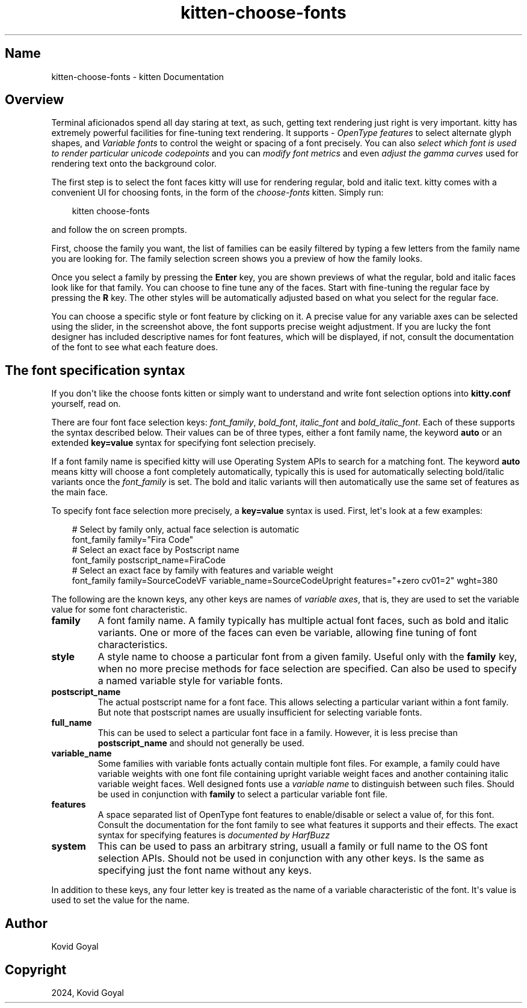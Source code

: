 .\" Man page generated from reStructuredText.
.
.
.nr rst2man-indent-level 0
.
.de1 rstReportMargin
\\$1 \\n[an-margin]
level \\n[rst2man-indent-level]
level margin: \\n[rst2man-indent\\n[rst2man-indent-level]]
-
\\n[rst2man-indent0]
\\n[rst2man-indent1]
\\n[rst2man-indent2]
..
.de1 INDENT
.\" .rstReportMargin pre:
. RS \\$1
. nr rst2man-indent\\n[rst2man-indent-level] \\n[an-margin]
. nr rst2man-indent-level +1
.\" .rstReportMargin post:
..
.de UNINDENT
. RE
.\" indent \\n[an-margin]
.\" old: \\n[rst2man-indent\\n[rst2man-indent-level]]
.nr rst2man-indent-level -1
.\" new: \\n[rst2man-indent\\n[rst2man-indent-level]]
.in \\n[rst2man-indent\\n[rst2man-indent-level]]u
..
.TH "kitten-choose-fonts" 1 "Oct 30, 2024" "0.37.0" "kitty"
.SH Name
kitten-choose-fonts \- kitten Documentation
.SH Overview
.sp
Terminal aficionados spend all day staring at text, as such, getting text
rendering just right is very important. kitty has extremely powerful facilities
for fine\-tuning text rendering. It supports \X'tty: link https://en.wikipedia.org/wiki/List_of_typographic_features'\fI\%OpenType features\fP\X'tty: link' to select
alternate glyph shapes, and \X'tty: link https://en.wikipedia.org/wiki/Variable_font'\fI\%Variable fonts\fP\X'tty: link' to control the weight or
spacing of a font precisely. You can also \fI\%select which font is used to
render particular unicode codepoints\fP and you can \fI\%modify
font metrics\fP and even \fI\%adjust the gamma curves\fP used for rendering text onto the background color.
.sp
The first step is to select the font faces kitty will use for rendering
regular, bold and italic text. kitty comes with a convenient UI for choosing fonts,
in the form of the \fIchoose\-fonts\fP kitten. Simply run:
.INDENT 0.0
.INDENT 3.5
.sp
.EX
kitten choose\-fonts
.EE
.UNINDENT
.UNINDENT
.sp
and follow the on screen prompts.
.sp
First, choose the family you want, the list of families can be easily filtered by
typing a few letters from the family name you are looking for. The family
selection screen shows you a preview of how the family looks.
.sp
Once you select a family by pressing the \fBEnter\fP key, you
are shown previews of what the regular, bold and italic faces look like
for that family. You can choose to fine tune any of the faces. Start with
fine\-tuning the regular face by pressing the \fBR\fP key. The other styles
will be automatically adjusted based on what you select for the regular face.
.sp
You can choose a specific style or font feature by clicking on it. A precise
value for any variable axes can be selected using the slider, in the screenshot
above, the font supports precise weight adjustment. If you are lucky the font
designer has included descriptive names for font features, which will be
displayed, if not, consult the documentation of the font to see what each feature does.
.SH The font specification syntax
.sp
If you don\(aqt like the choose fonts kitten or simply want to understand and
write font selection options into \fBkitty.conf\fP yourself, read on.
.sp
There are four font face selection keys: \fIfont_family\fP, \fIbold_font\fP,
\fIitalic_font\fP and \fIbold_italic_font\fP\&. Each of these supports the syntax
described below. Their values can be of three types, either a
font family name, the keyword \fBauto\fP or an extended \fBkey=value\fP syntax
for specifying font selection precisely.
.sp
If a font family name is specified kitty will use Operating System APIs to
search for a matching font. The keyword \fBauto\fP means kitty will choose a font
completely automatically, typically this is used for automatically selecting
bold/italic variants once the \fI\%font_family\fP is set. The bold and italic
variants will then automatically use the same set of features as the main face.
.sp
To specify font face selection more precisely, a \fBkey=value\fP syntax is used.
First, let\(aqs look at a few examples:
.INDENT 0.0
.INDENT 3.5
.sp
.EX
# Select by family only, actual face selection is automatic
font_family family=\(dqFira Code\(dq
# Select an exact face by Postscript name
font_family postscript_name=FiraCode
# Select an exact face by family with features and variable weight
font_family family=SourceCodeVF variable_name=SourceCodeUpright features=\(dq+zero cv01=2\(dq wght=380
.EE
.UNINDENT
.UNINDENT
.sp
The following are the known keys, any other keys are names of \fIvariable axes\fP,
that is, they are used to set the variable value for some font characteristic.
.INDENT 0.0
.TP
.B \fBfamily\fP
A font family name. A family typically has multiple actual font faces, such
as bold and italic variants. One or more of the faces can even be variable,
allowing fine tuning of font characteristics.
.TP
.B \fBstyle\fP
A style name to choose a particular font from a given family. Useful only
with the \fBfamily\fP key, when no more precise methods for face selection
are specified. Can also be used to specify a named variable style for
variable fonts.
.TP
.B \fBpostscript_name\fP
The actual postscript name for a font face. This allows selecting a
particular variant within a font family. But note that postscript names
are usually insufficient for selecting variable fonts.
.TP
.B \fBfull_name\fP
This can be used to select a particular font face in a family. However, it
is less precise than \fBpostscript_name\fP and should not generally be used.
.TP
.B \fBvariable_name\fP
Some families with variable fonts actually contain multiple font files. For
example, a family could have variable weights with one font file containing
upright variable weight faces and another containing italic variable weight
faces. Well designed fonts use a \fIvariable name\fP to distinguish between
such files. Should be used in conjunction with \fBfamily\fP to select a
particular variable font file.
.TP
.B \fBfeatures\fP
A space separated list of OpenType font features to enable/disable or
select a value of, for this font. Consult the documentation for the font
family to see what features it supports and their effects. The exact syntax
for specifying features is \X'tty: link https://harfbuzz.github.io/harfbuzz-hb-common.html#hb-feature-from-string'\fI\%documented by HarfBuzz\fP\X'tty: link'
.TP
.B \fBsystem\fP
This can be used to pass an arbitrary string, usuall a family or full name
to the OS font selection APIs. Should not be used in conjunction with any
other keys. Is the same as specifying just the font name without any keys.
.UNINDENT
.sp
In addition to these keys, any four letter key is treated as the name of a
variable characteristic of the font. It\(aqs value is used to set the value for
the name.
.SH Author

Kovid Goyal
.SH Copyright

2024, Kovid Goyal
.\" Generated by docutils manpage writer.
.

